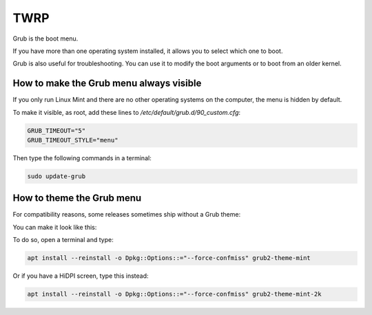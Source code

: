 ####
TWRP
####

Grub is the boot menu.

If you have more than one operating system installed, it allows you to select which one to boot.

Grub is also useful for troubleshooting. You can use it to modify the boot arguments or to boot from an older kernel.

How to make the Grub menu always visible
========================================

If you only run Linux Mint and there are no other operating systems on the computer, the menu is hidden by default.

To make it visible, as root, add these lines to `/etc/default/grub.d/90_custom.cfg`:

.. code-block:: bash

    GRUB_TIMEOUT="5"
    GRUB_TIMEOUT_STYLE="menu"

Then type the following commands in a terminal:

.. code-block:: bash

    sudo update-grub

How to theme the Grub menu
==========================

For compatibility reasons, some releases sometimes ship without a Grub theme:

.. image:: images/grub.png

You can make it look like this:

.. image:: images/grub2-theme-mint.png

To do so, open a terminal and type:

.. code-block:: bash

    apt install --reinstall -o Dpkg::Options::="--force-confmiss" grub2-theme-mint

Or if you have a HiDPI screen, type this instead:

.. code-block:: bash

    apt install --reinstall -o Dpkg::Options::="--force-confmiss" grub2-theme-mint-2k
